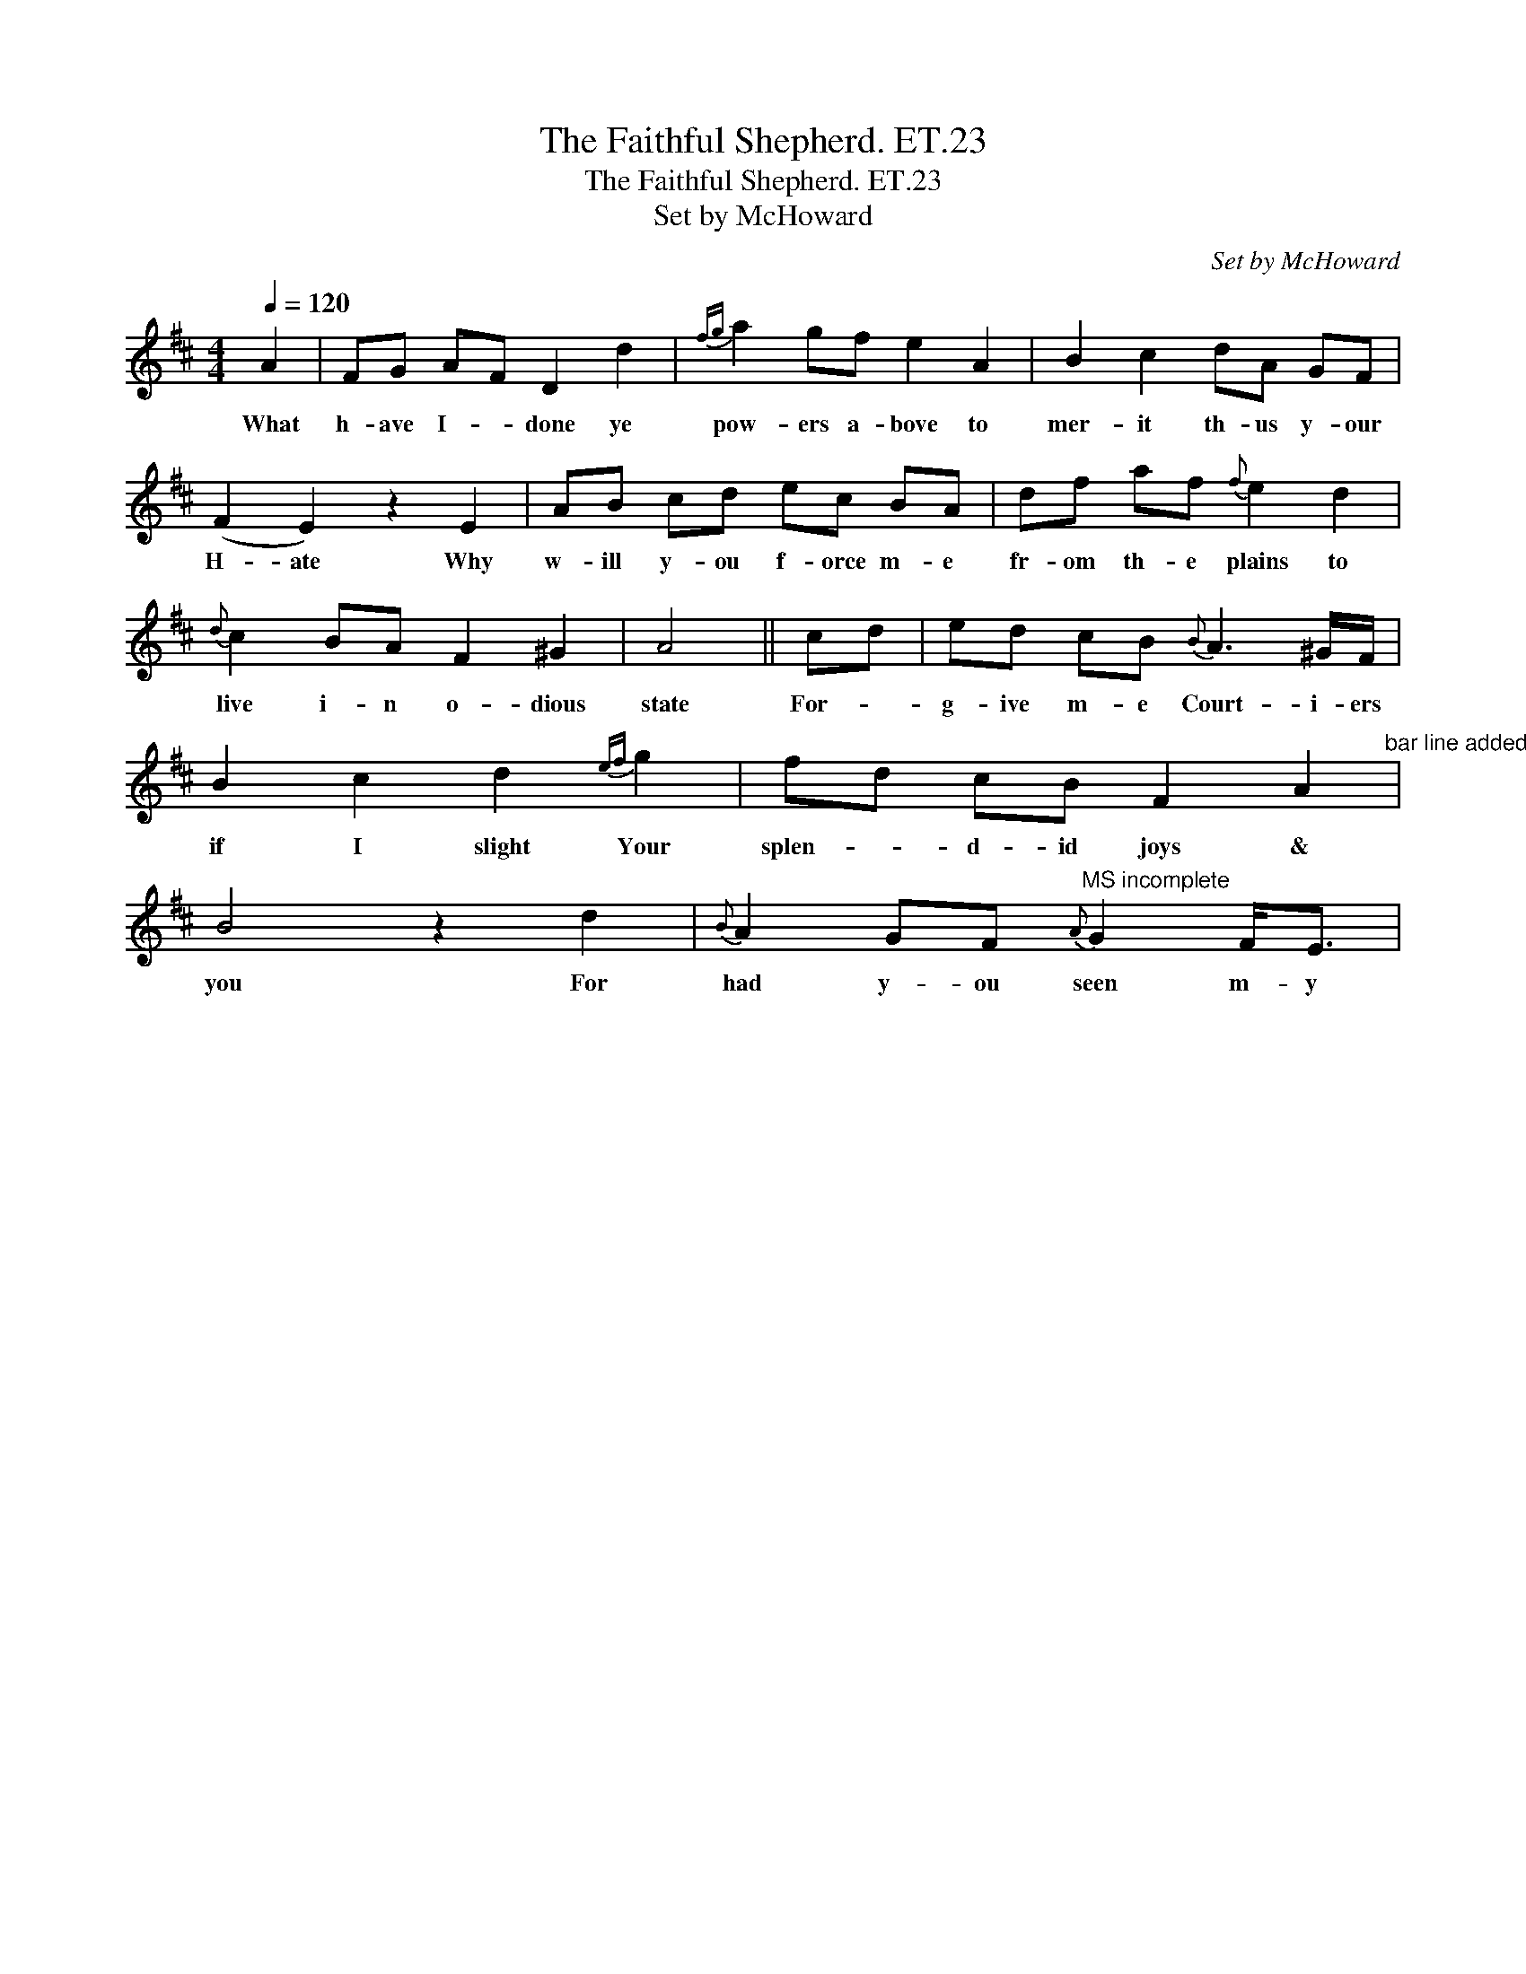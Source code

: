 X:1
T:Faithful Shepherd. ET.23, The
T:Faithful Shepherd. ET.23, The
T:Set by McHoward
C:Set by McHoward
L:1/8
Q:1/4=120
M:4/4
K:D
V:1 treble 
V:1
 A2 | FG AF D2 d2 |{fg} a2 gf e2 A2 | B2 c2 dA GF | (F2 E2) z2 E2 | AB cd ec BA | df af{f} e2 d2 | %7
w: What|h- ave I- * done ye|pow- ers a- bove to|mer- it th- us y- our|H- ate Why|w- ill y- ou f- orce m- e|fr- om th- e plains to|
{d} c2 BA F2 ^G2 | A4 || cd | ed cB{B} A3 ^G/F/ | B2 c2 d2{ef} g2 | fd cB F2 A2"^bar line added" | %13
w: live i- n o- dious|state|For- *|g- ive m- e Court- i- ers|if I slight Your|splen- * d- id joys &|
 B4 z2 d2 |{B} A2 GF"^MS incomplete"{A} G2 F<E | %15
w: you For|had y- ou seen m- y|

